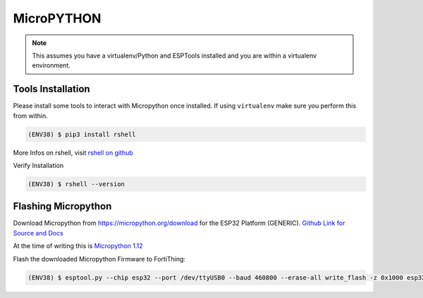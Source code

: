 MicroPYTHON
===========

.. note:: 

   This assumes you have a virtualenv/Python and ESPTools installed and you are within a virtualenv environment. 

Tools Installation
------------------

Please install some tools to interact with Micropython once installed.
If using ``virtualenv`` make sure you perform this from within.

.. code-block:: bash 

   (ENV38) $ pip3 install rshell 

More Infos on rshell, visit  
`rshell on github <https://github.com/dhylands/rshell>`_


Verify Installation

.. code-block:: bash 

   (ENV38) $ rshell --version


Flashing Micropython 
--------------------

Download Micropython from https://micropython.org/download 
for the ESP32 Platform (GENERIC).
`Github Link for Source and Docs  <https://github.com/micropython/micropython>`_

At the time of writing this is `Micropython 1.12 <https://micropython.org/resources/firmware/esp32-idf3-20191220-v1.12.bin>`_


Flash the downloaded Micropython Firmware to FortiThing:

.. code-block:: bash 

   (ENV38) $ esptool.py --chip esp32 --port /dev/ttyUSB0 --baud 460800 --erase-all write_flash -z 0x1000 esp32-idf3-20191220-v1.12.bin


